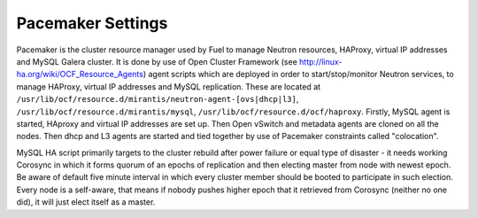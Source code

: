 .. index:: Pacemaker Settings

Pacemaker Settings
------------------

Pacemaker is the cluster resource manager used by Fuel to manage Neutron
resources, HAProxy, virtual IP addresses and MySQL Galera cluster. It is done by
use of Open Cluster Framework (see http://linux-ha.org/wiki/OCF_Resource_Agents)
agent scripts which are deployed in order to start/stop/monitor Neutron services,
to manage HAProxy, virtual IP addresses and MySQL replication. These are located
at ``/usr/lib/ocf/resource.d/mirantis/neutron-agent-[ovs|dhcp|l3]``,
``/usr/lib/ocf/resource.d/mirantis/mysql``, ``/usr/lib/ocf/resource.d/ocf/haproxy``.
Firstly, MySQL agent is started, HAproxy and virtual IP addresses are set up.
Then Open vSwitch and metadata agents are cloned on all the nodes. Then dhcp and
L3 agents are started and tied together by use of Pacemaker constraints called
"colocation".

.. seealso:: `Using Rules to Determine Resource
   Location <http://clusterlabs.org/doc/en-US/Pacemaker/1.1/html/Pacemaker_Explained/_using_rules_to_determine_resource_location.html>`_

MySQL HA script primarily targets to the cluster rebuild after power failure or
equal type of disaster - it needs working Corosync in which it forms quorum of
an epochs of replication and then electing master from node with newest epoch.
Be aware of default five minute interval in which every cluster member should be
booted to participate in such election. Every node is a self-aware, that means
if nobody pushes higher epoch that it retrieved from Corosync (neither no one did),
it will just elect itself as a master.

